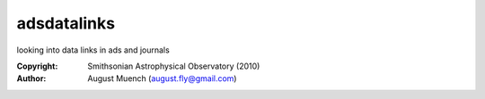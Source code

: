 
adsdatalinks
======================
looking into data links in ads and journals

:Copyright: Smithsonian Astrophysical Observatory (2010) 
:Author: August Muench (august.fly@gmail.com)

